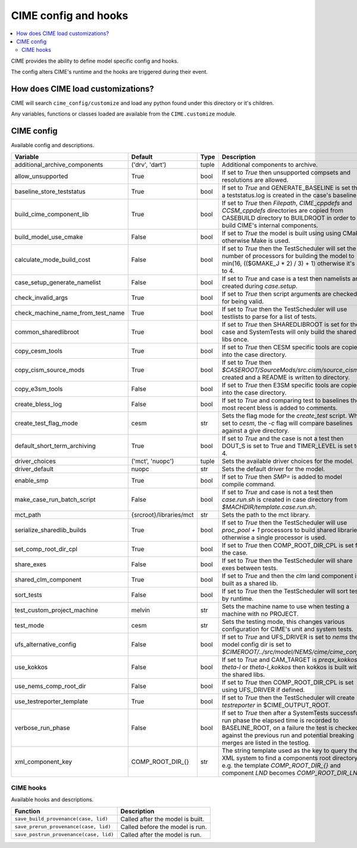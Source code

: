 .. _customizing-cime:

CIME config and hooks
=====================

.. contents::
   :local:

CIME provides the ability to define model specific config and hooks.

The config alters CIME's runtime and the hooks are triggered during their event.

How does CIME load customizations?
-----------------------------------

CIME will search ``cime_config/customize`` and load any python found under this directory or it's children.

Any variables, functions or classes loaded are available from the ``CIME.customize`` module.

CIME config
-----------

Available config and descriptions.

=================================  =======================  =====  ================================================================================================================================================================================================================================
Variable                           Default                  Type   Description                                                                                                                                                                                                                     
=================================  =======================  =====  ================================================================================================================================================================================================================================
additional_archive_components      ('drv', 'dart')          tuple  Additional components to archive.
allow_unsupported                  True                     bool   If set to `True` then unsupported compsets and resolutions are allowed.
baseline_store_teststatus          True                     bool   If set to `True` and GENERATE_BASELINE is set then a teststatus.log is created in the case's baseline.
build_cime_component_lib           True                     bool   If set to `True` then `Filepath`, `CIME_cppdefs` and `CCSM_cppdefs` directories are copied from CASEBUILD directory to BUILDROOT in order to build CIME's internal components.
build_model_use_cmake              False                    bool   If set to `True` the model is built using using CMake otherwise Make is used.
calculate_mode_build_cost          False                    bool   If set to `True` then the TestScheduler will set the number of processors for building the model to min(16, (($GMAKE_J * 2) / 3) + 1) otherwise it's set to 4.
case_setup_generate_namelist       False                    bool   If set to `True` and case is a test then namelists are created during `case.setup`.
check_invalid_args                 True                     bool   If set to `True` then script arguments are checked for being valid.
check_machine_name_from_test_name  True                     bool   If set to `True` then the TestScheduler will use testlists to parse for a list of tests.
common_sharedlibroot               True                     bool   If set to `True` then SHAREDLIBROOT is set for the case and SystemTests will only build the shared libs once.
copy_cesm_tools                    True                     bool   If set to `True` then CESM specific tools are copied into the case directory.
copy_cism_source_mods              True                     bool   If set to `True` then `$CASEROOT/SourceMods/src.cism/source_cism` is created and a README is written to directory.
copy_e3sm_tools                    False                    bool   If set to `True` then E3SM specific tools are copied into the case directory.
create_bless_log                   False                    bool   If set to `True` and comparing test to baselines the most recent bless is added to comments.
create_test_flag_mode              cesm                     str    Sets the flag mode for the `create_test` script. When set to `cesm`, the `-c` flag will compare baselines against a give directory.
default_short_term_archiving       True                     bool   If set to `True` and the case is not a test then DOUT_S is set to True and TIMER_LEVEL is set to 4.
driver_choices                     ('mct', 'nuopc')         tuple  Sets the available driver choices for the model.
driver_default                     nuopc                    str    Sets the default driver for the model.
enable_smp                         True                     bool   If set to `True` then `SMP=` is added to model compile command.
make_case_run_batch_script         False                    bool   If set to `True` and case is not a test then `case.run.sh` is created in case directory from `$MACHDIR/template.case.run.sh`.
mct_path                           {srcroot}/libraries/mct  str    Sets the path to the mct library.
serialize_sharedlib_builds         True                     bool   If set to `True` then the TestScheduler will use `proc_pool + 1` processors to build shared libraries otherwise a single processor is used.
set_comp_root_dir_cpl              True                     bool   If set to `True` then COMP_ROOT_DIR_CPL is set for the case.
share_exes                         False                    bool   If set to `True` then the TestScheduler will share exes between tests.
shared_clm_component               True                     bool   If set to `True` and then the `clm` land component is built as a shared lib.
sort_tests                         False                    bool   If set to `True` then the TestScheduler will sort tests by runtime.
test_custom_project_machine        melvin                   str    Sets the machine name to use when testing a machine with no PROJECT.
test_mode                          cesm                     str    Sets the testing mode, this changes various configuration for CIME's unit and system tests.
ufs_alternative_config             False                    bool   If set to `True` and UFS_DRIVER is set to `nems` then model config dir is set to `$CIMEROOT/../src/model/NEMS/cime/cime_config`.
use_kokkos                         False                    bool   If set to `True` and CAM_TARGET is `preqx_kokkos`, `theta-l` or `theta-l_kokkos` then kokkos is built with the shared libs.
use_nems_comp_root_dir             False                    bool   If set to `True` then COMP_ROOT_DIR_CPL is set using UFS_DRIVER if defined.
use_testreporter_template          True                     bool   If set to `True` then the TestScheduler will create `testreporter` in $CIME_OUTPUT_ROOT.
verbose_run_phase                  False                    bool   If set to `True` then after a SystemTests successful run phase the elapsed time is recorded to BASELINE_ROOT, on a failure the test is checked against the previous run and potential breaking merges are listed in the testlog.
xml_component_key                  COMP_ROOT_DIR_{}         str    The string template used as the key to query the XML system to find a components root directory e.g. the template `COMP_ROOT_DIR_{}` and component `LND` becomes `COMP_ROOT_DIR_LND`.
=================================  =======================  =====  ================================================================================================================================================================================================================================

---------------------------
CIME hooks
---------------------------

Available hooks and descriptions.

=======================================  =================================
Function                                 Description
=======================================  =================================
``save_build_provenance(case, lid)``     Called after the model is built.
``save_prerun_provenance(case, lid)``    Called before the model is run.
``save_postrun_provenance(case, lid)``   Called after the model is run.
=======================================  =================================
